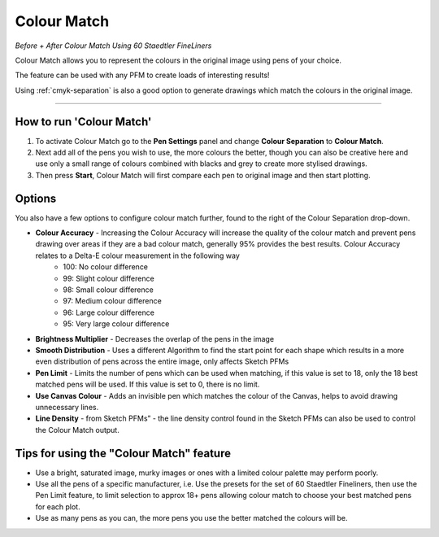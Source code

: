 .. _colour-match:

======================
Colour Match
======================

.. image:: images/colour_match_before.jpg
    :width: 250pt

.. image:: images/colour_match_after.jpg
    :width: 250pt

*Before + After Colour Match Using 60 Staedtler FineLiners*

Colour Match allows you to represent the colours in the original image using pens of your choice.

The feature can be used with any PFM to create loads of interesting results!

Using :ref:`cmyk-separation` is also a good option to generate drawings which match the colours in the original image.

-----

How to run 'Colour Match'
-------------------------

1) To activate Colour Match go to the **Pen Settings** panel and change **Colour Separation** to **Colour Match**.
2) Next add all of the pens you wish to use, the more colours the better, though you can also be creative here and use only a small range of colours combined with blacks and grey to create more stylised drawings.
3) Then press **Start**, Colour Match will first compare each pen to original image and then start plotting.


Options
-------------
You also have a few options to configure colour match further, found to the right of the Colour Separation drop-down.

- **Colour Accuracy** - Increasing the Colour Accuracy will increase the quality of the colour match and prevent pens drawing over areas if they are a bad colour match, generally 95% provides the best results. Colour Accuracy relates to a Delta-E colour measurement in the following way
    - 100: No colour difference
    - 99: Slight colour difference
    - 98: Small colour difference
    - 97: Medium colour difference
    - 96: Large colour difference
    - 95: Very large colour difference
- **Brightness Multiplier** - Decreases the overlap of the pens in the image
- **Smooth Distribution** - Uses a different Algorithm to find the start point for each shape which results in a more even distribution of pens across the entire image, only affects Sketch PFMs
- **Pen Limit** - Limits the number of pens which can be used when matching, if this value is set to 18, only the 18 best matched pens will be used. If this value is set to 0, there is no limit.
- **Use Canvas Colour** - Adds an invisible pen which matches the colour of the Canvas, helps to avoid drawing unnecessary lines.
- **Line Density** - from Sketch PFMs” - the line density control found in the Sketch PFMs can also be used to control the Colour Match output.

Tips for using the "Colour Match" feature
-----------------------------------------------
- Use a bright, saturated image, murky images or ones with a limited colour palette may perform poorly.
- Use all the pens of a specific manufacturer, i.e. Use the presets for the set of 60 Staedtler Fineliners, then use the Pen Limit feature, to limit selection to approx 18+ pens allowing colour match to choose your best matched pens for each plot.
- Use as many pens as you can, the more pens you use the better matched the colours will be.

